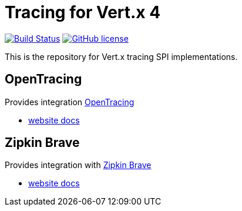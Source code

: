 = Tracing for Vert.x 4

image:https://github.com/eclipse-vertx/vertx-tracing/workflows/CI/badge.svg?branch=master["Build Status", link="https://github.com/eclipse-vertx/vertx-tracing/actions?query=workflow%3ACI"]
image:https://img.shields.io/badge/license-Apache%20License%202.0-blue.svg?style=flat["GitHub license",link="http://www.apache.org/licenses/LICENSE-2.0"]

This is the repository for Vert.x tracing SPI implementations.

== OpenTracing

Provides integration https://opentracing.io[OpenTracing]

- https://vertx.io/docs/vertx-opentracing/java/[website docs]

== Zipkin Brave

Provides integration with https://github.com/openzipkin/brave[Zipkin Brave]

- https://vertx.io/docs/vertx-zipkin/java/[website docs]
